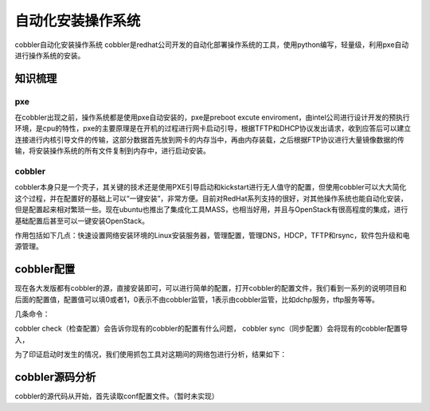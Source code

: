 



=============================================
自动化安装操作系统
=============================================
cobbler自动化安装操作系统
cobbler是redhat公司开发的自动化部署操作系统的工具，使用python编写，轻量级，利用pxe自动进行操作系统的安装。

知识梳理
=============================================

pxe
---------------------------------------------
在cobbler出现之前，操作系统都是使用pxe自动安装的，pxe是preboot excute enviroment，由intel公司进行设计开发的预执行环境，是cpu的特性，pxe的主要原理是在开机的过程进行网卡启动引导，根据TFTP和DHCP协议发出请求，收到应答后可以建立连接进行内核引导文件的传输，这部分数据首先放到网卡的内存当中，再由内存装载，之后根据FTP协议进行大量镜像数据的传输，将安装操作系统的所有文件复制到内存中，进行启动安装。

cobbler
---------------------------------------------
cobbler本身只是一个壳子，其关键的技术还是使用PXE引导启动和kickstart进行无人值守的配置，但使用cobbler可以大大简化这个过程，并在配置好的基础上可以“一键安装”，非常方便。目前对RedHat系列支持的很好，对其他操作系统也能自动化安装，但是配置起来相对繁琐一些。现在ubuntu也推出了集成化工具MASS，也相当好用，并且与OpenStack有很高程度的集成，进行基础配置后甚至可以一键安装OpenStack。

作用包括如下几点：快速设置网络安装环境的Linux安装服务器，管理配置，管理DNS，HDCP，TFTP和rsync，软件包升级和电源管理。


cobbler配置
=============================================
现在各大发版都有cobbler的源，直接安装即可，可以进行简单的配置，打开cobbler的配置文件，我们看到一系列的说明项目和后面的配置值，配置值可以填0或者1，0表示不由cobbler监管，1表示由cobbler监管，比如dchp服务，tftp服务等等。

几条命令：

cobbler check（检查配置）会告诉你现有的cobbler的配置有什么问题，
cobbler sync（同步配置）会将现有的cobbler配置导入，

.. image:: ../../images/pxe_installation.jpg

为了印证启动时发生的情况，我们使用抓包工具对这期间的网络包进行分析，结果如下：

.. image:: ../../images/pxe_installation2.jpg

cobbler源码分析
=============================================
cobbler的源代码从开始，首先读取conf配置文件。（暂时未实现）
